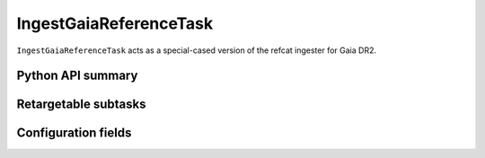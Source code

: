 .. lsst-task-topic:: lsst.meas.algorithms.IngestGaiaReferenceTask

#######################
IngestGaiaReferenceTask
#######################

``IngestGaiaReferenceTask`` acts as a special-cased version of the refcat ingester for Gaia DR2.

.. _lsst.meas.algorithms.IngestGaiaReferenceTask-api:

Python API summary
==================

.. lsst-task-api-summary:: lsst.meas.algorithms.IngestGaiaReferenceTask

.. _lsst.meas.algorithms.IngestGaiaReferenceTask-subtasks:

Retargetable subtasks
=====================

.. lsst-task-config-subtasks:: lsst.meas.algorithms.IngestGaiaReferenceTask

.. _lsst.meas.algorithms.IngestGaiaReferenceTask-configs:

Configuration fields
====================

.. lsst-task-config-fields:: lsst.meas.algorithms.IngestGaiaReferenceTask
